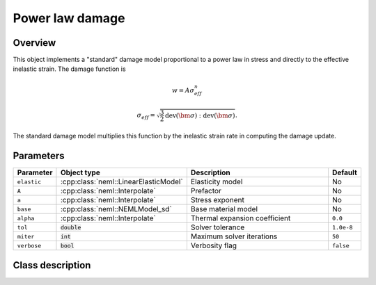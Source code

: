 Power law damage
================

Overview
--------

This object implements a "standard" damage model proportional to a power law in stress and directly
to the effective inelastic strain.
The damage function is

.. math::

   w = A \sigma_{eff}^n

   \sigma_{eff} = \sqrt{\frac{3}{2} \operatorname{dev}\left(\bm{\sigma}\right):\operatorname{dev}\left(\bm{\sigma}\right)}.

The standard damage model multiplies this function by the inelastic
strain rate in computing the damage update.

Parameters
----------

.. csv-table::
   :header: "Parameter", "Object type", "Description", "Default"
   :widths: 12, 30, 50, 8

   ``elastic``, :cpp:class:`neml::LinearElasticModel`, Elasticity model, No
   ``A``, :cpp:class:`neml::Interpolate`, Prefactor, No
   ``a``, :cpp:class:`neml::Interpolate`, Stress exponent, No
   ``base``, :cpp:class:`neml::NEMLModel_sd`, Base material model, No
   ``alpha``, :cpp:class:`neml::Interpolate`, Thermal expansion coefficient, ``0.0``
   ``tol``, :code:`double`, Solver tolerance, ``1.0e-8``
   ``miter``, :code:`int`, Maximum solver iterations, ``50``
   ``verbose``, :code:`bool`, Verbosity flag, ``false``

Class description
-----------------

.. doxygenclass:: neml::NEMLPowerLawDamagedModel_sd
   :members:
   :undoc-members:
